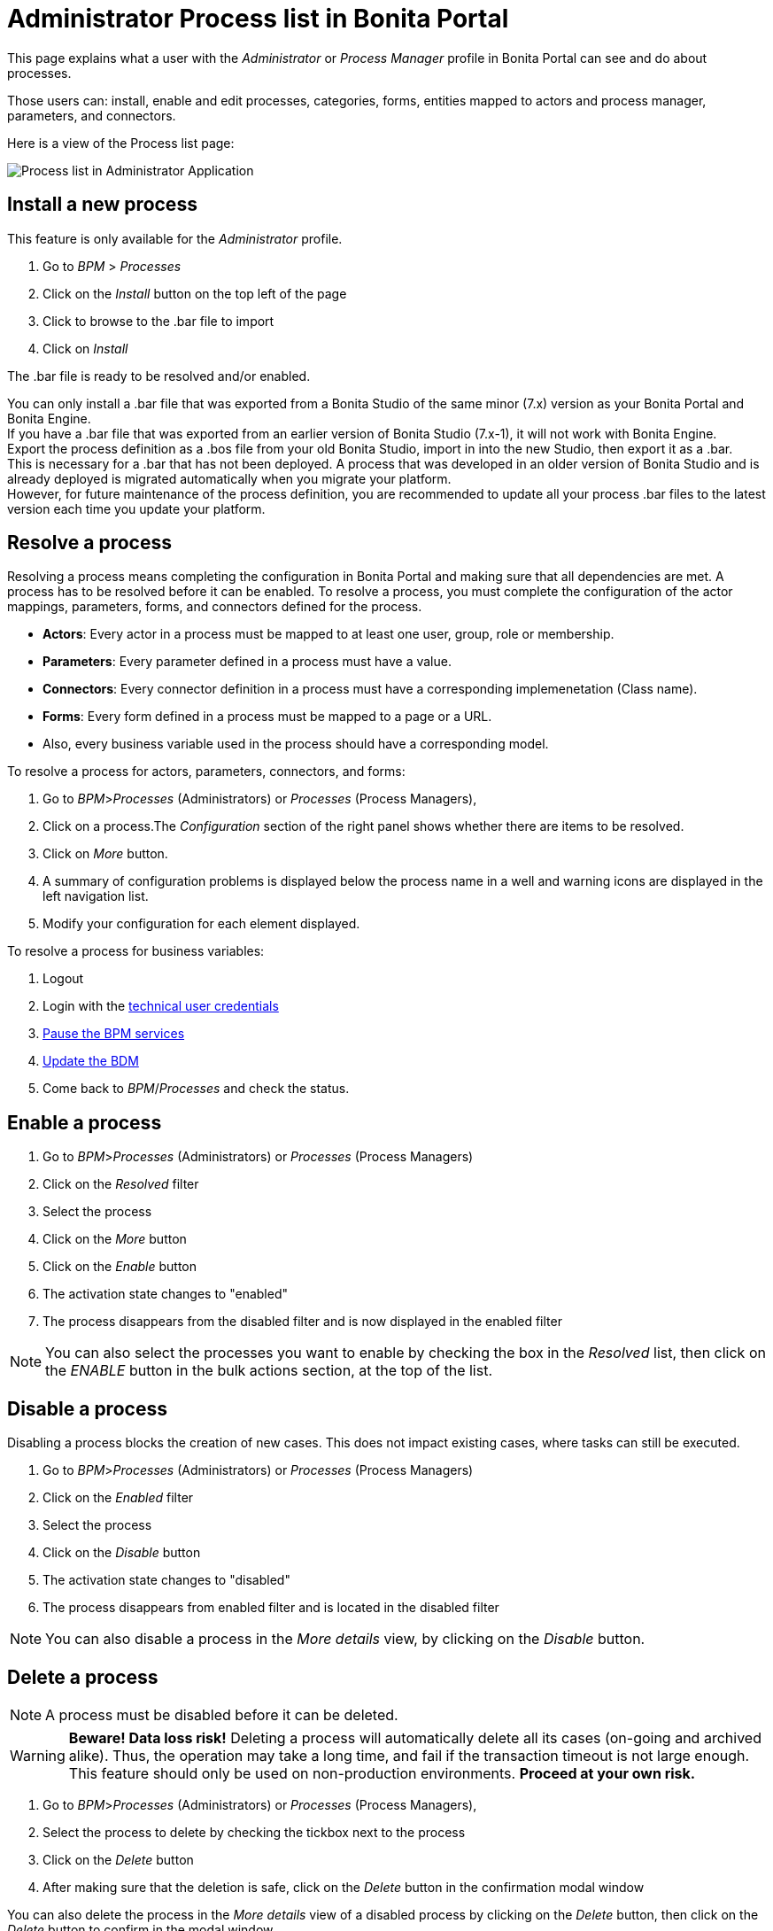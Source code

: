 = Administrator Process list in Bonita Portal
:description: This page explains what a user with the _Administrator_ or _Process Manager_ profile in Bonita Portal can see and do about processes.

This page explains what a user with the _Administrator_ or _Process Manager_ profile in Bonita Portal can see and do about processes.

Those users can: install, enable and edit processes, categories, forms, entities mapped to actors and process manager, parameters, and connectors.

Here is a view of the Process list page:

image:images/UI2021.1/admin-application-process-list.png[Process list in Administrator Application]
// {.img-responsive}

== Install a new process

This feature is only available for the _Administrator_ profile.

. Go to _BPM_ > _Processes_
. Click on the _Install_ button on the top left of the page
. Click to browse to the .bar file to import
. Click on _Install_

The .bar file is ready to be resolved and/or enabled.

You can only install a .bar file that was exported from a Bonita Studio of the same minor (7.x) version as your Bonita Portal and Bonita Engine. +
If you have a .bar file that was exported from an earlier version of Bonita Studio (7.x-1), it will not work with Bonita Engine. +
Export the process definition as a .bos file from your old Bonita Studio, import in into the new Studio, then export it as a .bar. +
This is necessary for a .bar that has not been deployed. A process that was developed in an older version of Bonita Studio and is already deployed is migrated automatically when you migrate your platform. +
However, for future maintenance of the process definition, you are recommended to update all your process .bar files to the latest version each time you update your platform.

== Resolve a process

Resolving a process means completing the configuration in Bonita Portal and making sure that all dependencies are met. A process has to be resolved before it can be enabled.
To resolve a process, you must complete the configuration of the actor mappings, parameters, forms, and connectors defined for the process.

* *Actors*: Every actor in a process must be mapped to at least one user, group, role or membership.
* *Parameters*: Every parameter defined in a process must have a value.
* *Connectors*: Every connector definition in a process must have a corresponding implemenetation (Class name).
* *Forms*: Every form defined in a process must be mapped to a page or a URL.
* Also, every business variable used in the process should have a corresponding model.

To resolve a process for actors, parameters, connectors, and forms:

. Go to _BPM_>__Processes__ (Administrators) or _Processes_ (Process Managers),
. Click on a process.The _Configuration_ section of the right panel shows whether there are items to be resolved.
. Click on _More_ button.
. A summary of configuration problems is displayed below the process name in a well and warning icons are displayed in the left navigation list.
. Modify your configuration for each element displayed.

To resolve a process for business variables:

. Logout
. Login with the xref:tenant_admin_credentials.adoc[technical user credentials]
. xref:pause-and-resume-bpm-services.adoc[Pause the BPM services]
. xref:bdm-management-in-bonita-bpm-portal.adoc[Update the BDM]
. Come back to _BPM_/_Processes_ and check the status.

== Enable a process

. Go to _BPM_>__Processes__ (Administrators) or _Processes_ (Process Managers)
. Click on the _Resolved_ filter
. Select the process
. Click on the _More_ button
. Click on the _Enable_ button
. The activation state changes to "enabled"
. The process disappears from the disabled filter and is now displayed in the enabled filter

[NOTE]
====

You can also select the processes you want to enable by checking the box in the _Resolved_ list, then click on the _ENABLE_ button in the bulk actions section, at the top of the list. +
====

== Disable a process

Disabling a process blocks the creation of new cases. This does not impact existing cases, where tasks can still be executed.

. Go to _BPM_>__Processes__ (Administrators) or _Processes_ (Process Managers)
. Click on the _Enabled_ filter
. Select the process
. Click on the _Disable_ button
. The activation state changes to "disabled"
. The process disappears from enabled filter and is located in the disabled filter

[NOTE]
====

You can also disable a process in the _More details_ view, by clicking on the _Disable_ button.
====

== Delete a process

[NOTE]
====

A process must be disabled before it can be deleted.
====

[WARNING]
====

*Beware! Data loss risk!*
Deleting a process will automatically delete all its cases (on-going and archived alike). Thus, the operation may take a long time, and fail if the transaction timeout is not large enough.
This feature should only be used on non-production environments.
*Proceed at your own risk.*
====

. Go to _BPM_>__Processes__ (Administrators) or _Processes_ (Process Managers),
. Select the process to delete by checking the tickbox next to the process
. Click on the _Delete_ button
. After making sure that the deletion is safe, click on the _Delete_ button in the confirmation modal window

You can also delete the process in the _More details_ view of a disabled process by clicking on the _Delete_ button, then click on the _Delete_ button to confirm in the modal window.

== Create a category for a process

. Go to _BPM_>__Processes__ (Administrators) or _Processes_ (Process Managers),
. Select a process in the list
. Click on the _More_ button
. In _General_, click the _Pencil_ next to _Categories_ label
. In the opened modal window, type a new category name then press _*Enter*_ key
. Click on the _Save_ button.

After you created a category and added it to the process, you can add other processes to the category.

== Add a category to a process

. Go to _BPM_>__Processes__ (Administrators) or _Processes_ (Process Managers)
. Select a process in the list
. Click on the _More_ button
. In _General_, click the _Pencil_ next to _Categories_ label
. In the opened modal window, start typing the category name, and then select among the suggestions by using the arrow keys or mouse.
. Press the _*Enter*_ key
. Click on the _Save_ button

== Start a case for another user

This feature is available with the Enterprise, Performance, and Efficiency editions. +
To start a case for another user:

. Go to _BPM_>__Processes__ (Administrators) or _Processes_ (Process Managers)
. Select the process and click on the _Start for_ button.
. In the popup, specify the user for whom you are starting the case. Only valid users for the case are displayed.
. Click on _Start_.

The case is started as though the specified user had started it.
For example, if a you start a case for user A and a subsequent task is to be done by the manager of the user, it is assigned to user A's manager, not to your manager.

All of what follows belong to the xref:live-update.adoc[Live update feature] and are only available in for the Enterprise, Performance, and Efficiency editions.

== Edit the actor mapping

You need to map organization entities to an actor. To do so:

. Go to _BPM_>__Processes__ (Administrators) or _Processes_ (Process Managers)
. Select a process in the list.
. Click on the _More_ button.
. Click on _Actors_ in the left menu.

To add entities:

. Click the _+_ button in the user, group, role or membership column of the actor line.
. In the opened modal window, click on the dropdown list to select one or several entities. The list displays the first five elements, then a number is displayed representing the other selected entities.

To remove entities:

. In the opened modal window, there is a list of the entities already mapped with the actor. Click on the _X_ button next to an entity, or click on _Remove all_. A list appears filled with the entities you are about to remove.
You can *undo* a removal by clicking on the _X_ button next to the entity or by clicking _Enable all_
. Click on the _Apply_ button.

[NOTE]
====

Only the first 200 actors are displayed in the dropdown.
====

== Define one or more Process managers

There are two stages to define a Process Manager:

. Map organization entities to access the _Process Manager_ Portal to view information related to the processes they will be _Process Managers_ of.
Only Administrators can do so.
 .. Go to _Organization_/_Profiles_
 .. Choose the _Process manager_ profile. This will display the users, groups, roles, and memberships who already have this profile.
 .. Click on _More..._.
 .. Click on _Add a user_.
 .. Select a user by checking the box next to the user name.
 .. Click on _Add_.
  The _Process manager_ profile is now assigned to the user.
  You can also assign a profile to a group, role, or membership.
. Map the process to one or several entities that have the _Process Manager_ profile.
 .. Go to _BPM_>__Processes__ (Administrators) or _Processes_ (Process Managers)
 .. Select the process
 .. Click on _More..._. The Process managers currently assigned to the process are shown in the _Process manager mapping_ table.
 .. To add a user, click the _Plus_ sign or _Pencil_ button in the _User_ column. A popup shows a list of the users who are currently process managers for this process.
 .. Click _Select users_. A list of users is displayed.
 .. Select the user you want to be a Process manager for the process, and click on _Apply_.
  The selected user is added as a Process manager for the process.
  You can also assign a process to a group, role, or memberships.

== Modify a parameter

. Go to  _BPM_> _Processes_
. Select a process
. Click on the _More_ button
. Click on _Parameters_ in the left menu
. In the _Value_ column, click on the value you want to edit. A field appears.
. Click on the _Tick_ button to validate your change or _X_ to dismiss your change.

== Edit a connector implementation

. Go to _BPM_>__Processes__
. Click on the _More_ button
. Click on _Connectors_ in the left menu
. In the connector definitions table, in the actions column, click on the _Pencil_ icon
. Browse to a .zip file containing the new connector implementation
. Click on _Save_ to import the new implementation.

== Upload a new form

. Go to _BPM_>__Processes__
. Click on the _More_ button
. Click on _Forms_ in the left menu
. Click on the _Form list_ tab. A list of form is displayed. These forms are only visible to the current process.
. Click the _plus_ button at the bottom of the list. A file selector popup is displayed.
. Browse to a .zip containing a form.
. Click on _Next_, then if your form requires some authorization, it will be displayed.
. Click on _Confirm_.

== Edit an existing form

. Go to _BPM_>__Processes__
. Click on the _More_ button
. Click on _Forms_ in the left menu
. Click on the _Form list_ tab. A list of forms is displayed. These forms are only visible to the current process.
. Click the _Pencil_ button of a form line. A file selector popup is displayed.
. Browse to a .zip containing a form
. Click _Next_, then if your form requires some authorization, it will be displayed.
. Click on _Confirm_.

== Change the instantiation or tasks forms or the overview page

. Go to _BPM_>__Processes__
. Click on the _More_ button
. Click on _Forms_ in the left menu.
. The tables are displayed which list available forms. Click on a red link. A field input appears.
. Starting to type some text, and any matching names of installed forms will be proposed. If there is no match for the name you enter, it will be considered as a URL.
. Click the _Tick_ button to validate your change or _*X*_ to dismiss your change.

[NOTE]
====

You can also upload a new form in order to create a new form mapping (see the above section Upload a new form).
====

== Edit a script content

. Go to _BPM_>__Processes__
. Click on the _More_ button
. Click on _Scripts_ in the left menu. A script content tree is displayed.
. You can search for a script by typing text in the dedicated field
. Click on the _Pencil_ button next to a script name. A popup window is displayed
. Edit your script content
. Click on _Save_

